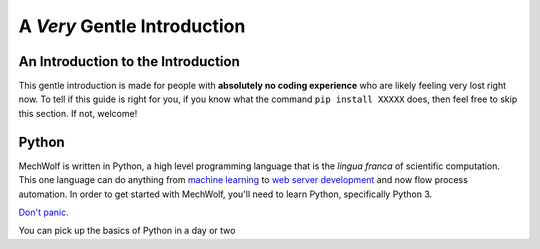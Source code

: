 A *Very* Gentle Introduction
==============================

An Introduction to the Introduction
-----------------------------------
This gentle introduction is made for people with **absolutely no coding
experience** who are likely feeling very lost right now. To tell if this guide
is right for you, if you know what the command ``pip install XXXXX`` does, then
feel free to skip this section. If not, welcome!

Python
------

MechWolf is written in Python, a high level programming language that is the
*lingua franca* of scientific computation. This one language can do anything
from `machine learning <http://keras.io>`_ to `web server development
<http://flask.pocoo.org>`_ and now flow process automation. In order to get started
with MechWolf, you'll need to learn Python, specifically Python 3.

`Don't panic.
<https://en.wikipedia.org/wiki/Phrases_from_The_Hitchhiker%27s_Guide_to_the_Galaxy#Don't_Panic>`_

You can pick up the basics of Python in a day or two

